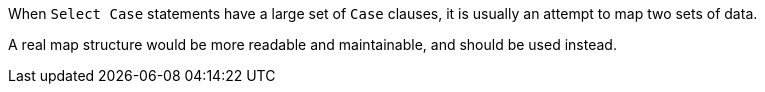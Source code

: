 When ``++Select Case++`` statements have a large set of ``++Case++`` clauses, it is usually an attempt to map two sets of data. 

A real map structure would be more readable and maintainable, and should be used instead.
